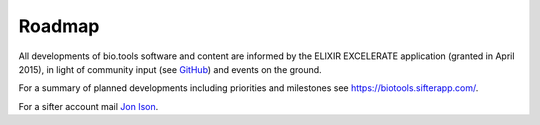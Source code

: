 Roadmap
=======
All developments of bio.tools software and content are informed by the ELIXIR EXCELERATE application (granted in April 2015), in light of community input (see `GitHub <https://github.com/bio-tools/biotoolsregistry/issues>`_) and events on the ground.  

For a summary of planned developments including priorities and milestones see https://biotools.sifterapp.com/.

For a sifter account mail `Jon Ison <mailto:jison@bioinformatics.dtu.dk>`_.  
